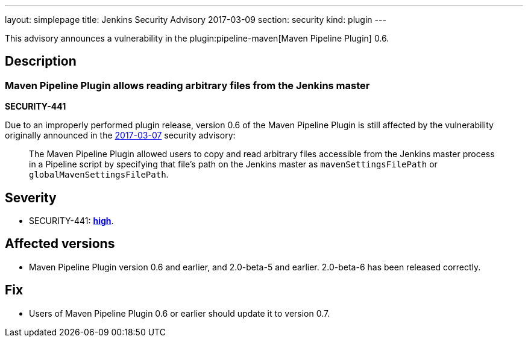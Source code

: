 ---
layout: simplepage
title: Jenkins Security Advisory 2017-03-09
section: security
kind: plugin
---

This advisory announces a vulnerability in the plugin:pipeline-maven[Maven Pipeline Plugin] 0.6.

== Description

=== Maven Pipeline Plugin allows reading arbitrary files from the Jenkins master
*SECURITY-441*

Due to an improperly performed plugin release, version 0.6 of the Maven Pipeline Plugin is still affected by the vulnerability originally announced in the link:/security/advisory/2017-03-07/[2017-03-07] security advisory:

____
The Maven Pipeline Plugin allowed users to copy and read arbitrary files accessible from the Jenkins master process in a Pipeline script by specifying that file's path on the Jenkins master as `mavenSettingsFilePath` or `globalMavenSettingsFilePath`.
____

== Severity

* SECURITY-441: *link:https://www.first.org/cvss/calculator/3.0#CVSS:3.0/AV:N/AC:L/PR:N/UI:N/S:U/C:H/I:N/A:N[high]*.

== Affected versions

* Maven Pipeline Plugin version 0.6 and earlier, and 2.0-beta-5 and earlier. 2.0-beta-6 has been released correctly.

== Fix

* Users of Maven Pipeline Plugin 0.6 or earlier should update it to version 0.7.
